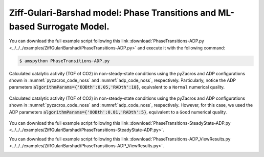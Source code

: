 .. |br| raw:: html

      <br>

Ziff-Gulari-Barshad model: Phase Transitions and ML-based Surrogate Model.
--------------------------------------------------------------------------

You can download the full example script following this link :download:`PhaseTransitions-ADP.py <../../../examples/ZiffGulariBarshad/PhaseTransitions-ADP.py>`  and execute it with the following command:

.. code-block:: none

   $ amspython PhaseTransitions-ADP.py

.. _pyzacros_code_noss:
.. code-block:: python
  :linenos:
  :caption: Hola

   #-------------------------------------
   # Calculating the rates with pyZacros
   #-------------------------------------
   def getRate( conditions ):

       print("")
       print("  Requesting:")
       for cond in conditions:
           print("    xCO = ", cond[0])
       print("")

       #---------------------------------------
       # Zacros calculation
       #---------------------------------------
       zgb = pz.models.ZiffGulariBarshad()

       z_sett = pz.Settings()
       z_sett.random_seed = 953129
       z_sett.temperature = 500.0
       z_sett.pressure = 1.0
       z_sett.species_numbers = ('time', 0.1)
       z_sett.max_time = 10.0

       z_job = pz.ZacrosJob( settings=z_sett, lattice=zgb.lattice,
                             mechanism=zgb.mechanism,
                             cluster_expansion=zgb.cluster_expansion )

       #---------------------------------------
       # Parameters scan calculation
       #---------------------------------------
       ps_params = pz.ZacrosParametersScanJob.Parameters()
       ps_params.add( 'x_CO', 'molar_fraction.CO', [ cond[0] for cond in conditions ] )
       ps_params.add( 'x_O2', 'molar_fraction.O2', lambda params: 1.0-params['x_CO'] )

       ps_job = pz.ZacrosParametersScanJob( reference=z_job, parameters=ps_params )

       results = ps_job.run()

       tof = numpy.nan*numpy.empty((len(conditions),1))
       if( results.job.ok() ):
           results_dict = results.turnover_frequency()

           for i in range(len(results_dict)):
               tof[i,0] = results_dict[i]['turnover_frequency']['CO2']

       return tof


.. _adp_code_noss:
.. code-block:: python
  :linenos:
  :caption: Hola

   #-----------------
   # Surrogate model
   #-----------------
   input_var = ( { 'name'    : 'CO',
                   'min'     : 0.001,
                   'max'     : 0.999,
                   'num'     : 5,
                   'typevar' : 'lin' }, )

   tab_var = ( { 'name'    : 'CO2',
                 'typevar' : 'lin' }, )

   outputDir = scm.plams.config.default_jobmanager.workdir+'/adp.results'

   adpML = adp.adaptiveDesignProcedure( input_var, tab_var, getRate,
                                        algorithmParams={'OOBth':0.05,'RADth':10},
                                        benchmark=False,
                                        outputDir=outputDir,
                                        randomSeed=10 )

   adpML.createTrainingDataAndML()

   x_CO,TOF_CO2 = adpML.trainingData.T

   print( '----------------------------' )
   print( '%4s'%'cond', '%8s'%'x_CO', '%12s'%'TOF_CO2' )
   print( '----------------------------' )
   for i in range(len(x_CO)):
       print( '%4d'%i, '%8.3f'%x_CO[i], '%12.6f'%TOF_CO2[i] )


.. code-block:: none
  :linenos:
  :caption: **Execution: Output**

   ------ Adaptive generation of Training Data for Machine Learning ------

   Input parameters:
     * Forest file: /home/user/pyzacros/examples/ZiffGulariBarshad/plams_workdir/adp.results/ml_ExtraTrees.pkl
     * Training file: /home/user/pyzacros/examples/ZiffGulariBarshad/plams_workdir/adp.results/tmp/train.dat
     * Figure path: /home/user/pyzacros/examples/ZiffGulariBarshad/plams_workdir/adp.results/figures
     * Plotting enabled: False
     * Boruta as feature selector: True
     * Use Weak Support Var in Boruta:True

     * Forest parameters:
       {
           Ntree: 200
           tps: 1
           fraction: 0.7
       }
   ...
     Requesting:
       xCO =  0.001
       xCO =  0.2505
       xCO =  0.5
       xCO =  0.7494999999999999
       xCO =  0.999

   [06.10|16:44:41] JOB plamsjob STARTED
   [06.10|16:44:41] Waiting for job plamsjob to finish
   [06.10|16:44:41] JOB plamsjob RUNNING
   [06.10|16:44:41] JOB plamsjob/plamsjob_ps_cond000 STARTED
   [06.10|16:44:41] JOB plamsjob/plamsjob_ps_cond001 STARTED
   [06.10|16:44:41] JOB plamsjob/plamsjob_ps_cond002 STARTED
   [06.10|16:44:41] JOB plamsjob/plamsjob_ps_cond003 STARTED
   ...
   [06.10|16:44:42] JOB plamsjob/plamsjob_ps_cond000 SUCCESSFUL
   [06.10|16:44:42] JOB plamsjob/plamsjob_ps_cond002 FINISHED
   [06.10|16:44:42] JOB plamsjob/plamsjob_ps_cond002 SUCCESSFUL
   [06.10|16:44:46] JOB plamsjob FINISHED
   [06.10|16:44:46] JOB plamsjob SUCCESSFUL
   ...
   ----------------------------
   cond     x_CO      TOF_CO2
   ----------------------------
      0    0.001     0.000947
      1    0.251     0.067284
      2    0.313     0.148632
      3    0.344     0.246042
   ...
     32    0.625     0.078358
     33    0.749     0.002189
     34    0.999    -0.000000
   [06.10|16:46:04] PLAMS run finished. Goodbye


.. code-block:: python
  :linenos:

   fig = plt.figure()

   x_CO_model = numpy.linspace(0.0,1.0,201)
   TOF_CO2_model = adpML.predict( x_CO_model.reshape(-1,1) ).T[0]

   ax = plt.axes()
   ax.set_xlabel('Partial Pressure CO', fontsize=14)
   ax.set_ylabel('TOF (mol/s/site)', fontsize=14)
   ax.plot(x_CO_model, TOF_CO2_model, color='red', linestyle='-', lw=2, zorder=0)
   ax.plot(x_CO, TOF_CO2, marker='$\u25EF$', color='black', markersize=4, lw=0, zorder=1)

   plt.show()


.. Execution time ~1 min
.. figure:: ../../images/example_ZGB-PhaseTransitionsADP_0.05_10.png
   :scale: 90 %
   :align: center

   Calculated catalytic activity (TOF of CO2) in non-steady-state conditions using the pyZacros and ADP configurations shown in :numref:`pyzacros_code_noss` and :numref:`adp_code_noss`, respectively. Particularly, notice the ADP parameters :code:`algorithmParams={'OOBth':0.05,'RADth':10}`, equivalent to a ``Normal`` numerical quality.

.. Execution time ~2 min
.. figure:: ../../images/example_ZGB-PhaseTransitionsADP_0.01_5.png
   :scale: 90 %
   :align: center

   Calculated catalytic activity (TOF of CO2) in non-steady-state conditions using the pyZacros and ADP configurations shown in :numref:`pyzacros_code_noss` and :numref:`adp_code_noss`, respectively. However, for this case, we used the ADP parameters :code:`algorithmParams={'OOBth':0.01,'RADth':5}`, equivalent to a ``Good`` numerical quality.


You can download the full example script following this link :download:`PhaseTransitions-SteadyState-ADP.py <../../../examples/ZiffGulariBarshad/PhaseTransitions-SteadyState-ADP.py>`.


.. code-block:: python
  :linenos:
  :emphasize-lines: 28-42,52

   #-------------------------------------
   # Calculating the rates with pyZacros
   #-------------------------------------
   def getRate( conditions ):

       zgb = pz.models.ZiffGulariBarshad()

       print("")
       print("  Requesting:")
       for cond in conditions:
           print("    xCO = ", cond[0])
       print("")

       #---------------------------------------
       # Zacros calculation
       #---------------------------------------
       z_sett = pz.Settings()
       z_sett.random_seed = 953129
       z_sett.temperature = 500.0
       z_sett.pressure = 1.0
       z_sett.species_numbers = ('time', 0.1)
       z_sett.max_time = 10.0

       z_job = pz.ZacrosJob( settings=z_sett, lattice=zgb.lattice,
                             mechanism=zgb.mechanism,
                             cluster_expansion=zgb.cluster_expansion )

       #---------------------------------------
       # Steady-State calculation
       #---------------------------------------
       ss_sett = pz.Settings()
       ss_sett.turnover_frequency.nbatch = 20
       ss_sett.turnover_frequency.confidence = 0.96
       ss_sett.turnover_frequency.ignore_nbatch = 5
       ss_sett.nreplicas = 4

       ss_params = pz.ZacrosSteadyStateJob.Parameters()
       ss_params.add( 'max_time', 'restart.max_time',
                      2*z_sett.max_time*( numpy.arange(100)+1 )**3 )

       ss_job = pz.ZacrosSteadyStateJob( settings=ss_sett, reference=z_job,
                                         parameters=ss_params )

       #---------------------------------------
       # Parameters scan calculation
       #---------------------------------------
       ps_params = pz.ZacrosParametersScanJob.Parameters()
       ps_params.add( 'x_CO', 'molar_fraction.CO', [ cond[0] for cond in conditions ] )
       ps_params.add( 'x_O2', 'molar_fraction.O2', lambda params: 1.0-params['x_CO'] )

       ps_job = pz.ZacrosParametersScanJob( reference=ss_job, parameters=ps_params )

       results = ps_job.run()

       tof = numpy.nan*numpy.empty((len(conditions),1))
       if( results.job.ok() ):
           results_dict = results.turnover_frequency()

           for i in range(len(results_dict)):
               tof[i,0] = results_dict[i]['turnover_frequency']['CO2']

       return tof


.. code-block:: none
  :linenos:
  :caption: **Execution: Output**

   ------ Adaptive generation of Training Data for Machine Learning ------

   Input parameters:
     * Forest file: /home/user/pyzacros/examples/ZiffGulariBarshad/plams_workdir/adp.results/ml_ExtraTrees.pkl
     * Training file: /home/user/pyzacros/examples/ZiffGulariBarshad/plams_workdir/adp.results/tmp/train.dat
     * Figure path: /home/user/pyzacros/examples/ZiffGulariBarshad/plams_workdir/adp.results/figures
     * Plotting enabled: False
     * Boruta as feature selector: True
     * Use Weak Support Var in Boruta:True

     * Forest parameters:
       {
           Ntree: 200
           tps: 1
           fraction: 0.7
       }
   ...
     Requesting:
       xCO =  0.001
       xCO =  0.2505
       xCO =  0.5
       xCO =  0.7494999999999999
       xCO =  0.999

   [06.10|22:18:09] JOB plamsjob Steady State Convergence: Using nbatch=20,confidence=0.96,ignore_nbatch=5,nreplicas=4
   [06.10|22:18:09] JOB plamsjob_ps_cond000 Steady State Convergence: Using nbatch=20,confidence=0.96,ignore_nbatch=5,nreplicas=4
   [06.10|22:18:09] JOB plamsjob_ps_cond001 Steady State Convergence: Using nbatch=20,confidence=0.96,ignore_nbatch=5,nreplicas=4
   [06.10|22:18:09] JOB plamsjob_ps_cond002 Steady State Convergence: Using nbatch=20,confidence=0.96,ignore_nbatch=5,nreplicas=4
   [06.10|22:18:09] JOB plamsjob_ps_cond003 Steady State Convergence: Using nbatch=20,confidence=0.96,ignore_nbatch=5,nreplicas=4
   [06.10|22:18:09] JOB plamsjob_ps_cond004 Steady State Convergence: Using nbatch=20,confidence=0.96,ignore_nbatch=5,nreplicas=4
   [06.10|22:18:09] JOB plamsjob STARTED
   [06.10|22:18:09] Waiting for job plamsjob to finish
   [06.10|22:18:09] JOB plamsjob RUNNING
   [06.10|22:18:09] JOB plamsjob/plamsjob_ps_cond000 STARTED
   [06.10|22:18:09] JOB plamsjob/plamsjob_ps_cond001 STARTED
   [06.10|22:18:09] JOB plamsjob/plamsjob_ps_cond002 STARTED
   [06.10|22:18:09] JOB plamsjob/plamsjob_ps_cond000 RUNNING
   [06.10|22:18:09] JOB plamsjob/plamsjob_ps_cond003 STARTED
   [06.10|22:18:09] JOB plamsjob/plamsjob_ps_cond000/plamsjob_ps_cond000_ss_iter000_rep000 STARTED
   [06.10|22:18:09] JOB plamsjob/plamsjob_ps_cond004 STARTED
   [06.10|22:18:09] JOB plamsjob/plamsjob_ps_cond001 RUNNING
   [06.10|22:18:09] JOB plamsjob/plamsjob_ps_cond000/plamsjob_ps_cond000_ss_iter000_rep001 STARTED
   [06.10|22:18:09] JOB plamsjob/plamsjob_ps_cond002 RUNNING
   [06.10|22:18:09] JOB plamsjob/plamsjob_ps_cond001/plamsjob_ps_cond001_ss_iter000_rep000 STARTED
   [06.10|22:18:09] JOB plamsjob/plamsjob_ps_cond000/plamsjob_ps_cond000_ss_iter000_rep002 STARTED
   ...
   [06.10|22:26:36]    Replica #0
   [06.10|22:26:36]       species            TOF          error          ratio     conv?
   [06.10|22:26:36]            CO       -0.34297        0.01918        0.05591     False
   [06.10|22:26:36]            O2       -0.17148        0.00959        0.05592     False
   [06.10|22:26:36]           CO2        0.34297        0.01918        0.05591     False
   [06.10|22:26:40]    Replica #1
   [06.10|22:26:40]       species            TOF          error          ratio     conv?
   [06.10|22:26:40]            CO       -0.33099        0.02671        0.08070     False
   [06.10|22:26:40]            O2       -0.16548        0.01337        0.08078     False
   [06.10|22:26:40]           CO2        0.33099        0.02671        0.08070     False
   [06.10|22:26:43]    Replica #2
   [06.10|22:26:43]       species            TOF          error          ratio     conv?
   [06.10|22:26:43]            CO       -0.34152        0.01653        0.04841     False
   [06.10|22:26:43]            O2       -0.17075        0.00828        0.04849     False
   [06.10|22:26:43]           CO2        0.34152        0.01653        0.04841     False
   [06.10|22:26:47]    Replica #3
   [06.10|22:26:47]       species            TOF          error          ratio     conv?
   [06.10|22:26:47]            CO       -0.35172        0.02624        0.07461     False
   [06.10|22:26:47]            O2       -0.17584        0.01313        0.07469     False
   [06.10|22:26:47]           CO2        0.35172        0.02624        0.07461     False
   [06.10|22:26:50]    Average
   [06.10|22:26:50]       species            TOF          error          ratio     conv?
   [06.10|22:26:51]            CO       -0.34180        0.00959        0.02804      True
   [06.10|22:26:51]            O2       -0.17089        0.00480        0.02809      True
   [06.10|22:26:51]           CO2        0.34180        0.00959        0.02804      True
   [06.10|22:26:51] JOB plamsjob.006/plamsjob_ps_cond005 Steady State Convergence: CONVERGENCE REACHED. DONE!
   [06.10|22:26:51] JOB plamsjob.006/plamsjob_ps_cond005 FINISHED
   [06.10|22:26:52] JOB plamsjob.006/plamsjob_ps_cond005 SUCCESSFUL
   [06.10|22:26:53] JOB plamsjob.006 FINISHED
   [06.10|22:26:58] JOB plamsjob.006 SUCCESSFUL
   ...
   ----------------------------
   cond     x_CO      TOF_CO2
   ----------------------------
      0    0.001     0.000189
      1    0.251     0.006900
      2    0.375     0.002636
      3    0.391     0.037564
      ...
     23    0.625    -0.000000
     24    0.749    -0.000000
     25    0.999     0.000000
   [06.10|22:27:42] PLAMS run finished. Goodbye


.. Execution time ~8 min
.. image:: ../../images/example_ZGB-PhaseTransitionsSSADP_0.06_40.png
   :scale: 90 %
   :align: center


You can download the full example script following this link :download:`PhaseTransitions-ADP_ViewResults.py <../../../examples/ZiffGulariBarshad/PhaseTransitions-ADP_ViewResults.py>`.


.. code-block:: python
  :linenos:

   import matplotlib.pyplot as plt

   import numpy as np
   import adaptiveDesignProcedure as adp

   path = "plams_workdir/adp.results/ml_ExtraTrees_forCFD.pkl"

   x_CO_model = np.linspace(0.0,1.0,200)
   TOF_CO2_model = adp.predict( x_CO_model.reshape(-1,1), path ).T[0]

   fig = plt.figure()

   ax = plt.axes()
   ax.set_xlabel('Partial Pressure CO', fontsize=14)
   ax.set_ylabel('TOF (mol/s/site)', fontsize=14)
   ax.plot(x_CO_model, TOF_CO2_model, color='red', linestyle='-', lw=2)

   plt.show()


.. image:: ../../images/example_ZGB-PhaseTransitionsSSADP_0.06_40_viewResults.png
   :scale: 90 %
   :align: center
